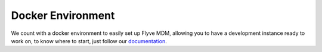 Docker Environment
==================

We count with a docker environment to easily set up Flyve MDM, 
allowing you to have a development instance ready to work on, to know where to start, just follow our `documentation <http://flyve.org/docker-environment/howtos/>`_.

